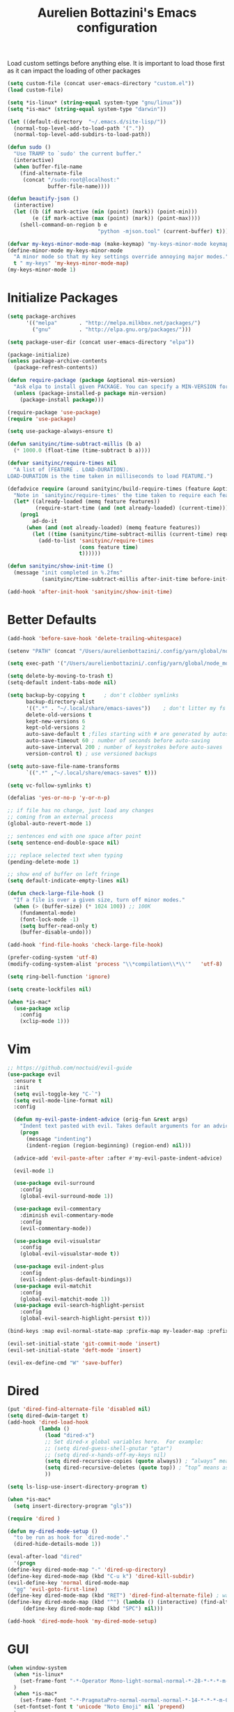 #+TITLE: Aurelien Bottazini's Emacs configuration
#+OPTIONS: toc:4 h:4
#+PROPERTY: header-args :results silent

Load custom settings before anything else.  It is important to load
those first as it can impact the loading of other packages
#+begin_src emacs-lisp
(setq custom-file (concat user-emacs-directory "custom.el"))
(load custom-file)

(setq *is-linux* (string-equal system-type "gnu/linux"))
(setq *is-mac* (string-equal system-type "darwin"))

(let ((default-directory  "~/.emacs.d/site-lisp/"))
  (normal-top-level-add-to-load-path '("."))
  (normal-top-level-add-subdirs-to-load-path))

(defun sudo ()
  "Use TRAMP to `sudo' the current buffer."
  (interactive)
  (when buffer-file-name
    (find-alternate-file
     (concat "/sudo:root@localhost:"
             buffer-file-name))))

(defun beautify-json ()
  (interactive)
  (let ((b (if mark-active (min (point) (mark)) (point-min)))
        (e (if mark-active (max (point) (mark)) (point-max))))
    (shell-command-on-region b e
                             "python -mjson.tool" (current-buffer) t)))

(defvar my-keys-minor-mode-map (make-keymap) "my-keys-minor-mode keymap.")
(define-minor-mode my-keys-minor-mode
  "A minor mode so that my key settings override annoying major modes."
  t " my-keys" 'my-keys-minor-mode-map)
(my-keys-minor-mode 1)
#+end_src

* Initialize Packages
#+begin_src emacs-lisp
(setq package-archives
      '(("melpa"       . "http://melpa.milkbox.net/packages/")
        ("gnu"         . "http://elpa.gnu.org/packages/")))

(setq package-user-dir (concat user-emacs-directory "elpa"))

(package-initialize)
(unless package-archive-contents
  (package-refresh-contents))

(defun require-package (package &optional min-version)
  "Ask elpa to install given PACKAGE. You can specify a MIN-VERSION for your PACKAGE."
  (unless (package-installed-p package min-version)
    (package-install package)))

(require-package 'use-package)
(require 'use-package)

(setq use-package-always-ensure t)

(defun sanityinc/time-subtract-millis (b a)
  (* 1000.0 (float-time (time-subtract b a))))

(defvar sanityinc/require-times nil
  "A list of (FEATURE . LOAD-DURATION).
LOAD-DURATION is the time taken in milliseconds to load FEATURE.")

(defadvice require (around sanityinc/build-require-times (feature &optional filename noerror) activate)
  "Note in `sanityinc/require-times' the time taken to require each feature."
  (let* ((already-loaded (memq feature features))
         (require-start-time (and (not already-loaded) (current-time))))
    (prog1
        ad-do-it
      (when (and (not already-loaded) (memq feature features))
        (let ((time (sanityinc/time-subtract-millis (current-time) require-start-time)))
          (add-to-list 'sanityinc/require-times
                       (cons feature time)
                       t))))))

(defun sanityinc/show-init-time ()
  (message "init completed in %.2fms"
           (sanityinc/time-subtract-millis after-init-time before-init-time)))

(add-hook 'after-init-hook 'sanityinc/show-init-time)
#+end_src

* Better Defaults
#+begin_src emacs-lisp
(add-hook 'before-save-hook 'delete-trailing-whitespace)

(setenv "PATH" (concat "/Users/aurelienbottazini/.config/yarn/global/node_modules/.bin/:" "/Users/aurelienbottazini/.nvm/versions/node/v8.9.1/bin/:" (getenv "HOME") "/.rbenv/shims:" (getenv "HOME") "/.rbenv/bin:" (getenv "PATH")))

(setq exec-path '("/Users/aurelienbottazini/.config/yarn/global/node_modules/.bin/" "/Users/aurelienbottazini/.nvm/versions/node/v8.9.1/bin/" "/Users/aurelienbottazini/.rbenv/bin/" "/Users/aurelienbottazini/.rbenv/shims/" "/Users/aurelienbottazini/dotfiles/bin/" "/usr/local/bin/" "/usr/local/sbin/" "/usr/bin/" "/bin/" "/usr/sbin/" "/sbin/"))

(setq delete-by-moving-to-trash t)
(setq-default indent-tabs-mode nil)

(setq backup-by-copying t      ; don't clobber symlinks
      backup-directory-alist
      '((".*" . "~/.local/share/emacs-saves"))    ; don't litter my fs tree
      delete-old-versions t
      kept-new-versions 6
      kept-old-versions 2
      auto-save-default t ;files starting with # are generated by autosave
      auto-save-timeout 60 ; number of seconds before auto-saving
      auto-save-interval 200 ; number of keystrokes before auto-saves
      version-control t) ; use versioned backups

(setq auto-save-file-name-transforms
      `((".*" ,"~/.local/share/emacs-saves" t)))

(setq vc-follow-symlinks t)

(defalias 'yes-or-no-p 'y-or-n-p)

;; if file has no change, just load any changes
;; coming from an external process
(global-auto-revert-mode 1)

;; sentences end with one space after point
(setq sentence-end-double-space nil)

;;; replace selected text when typing
(pending-delete-mode 1)

;; show end of buffer on left fringe
(setq default-indicate-empty-lines nil)

(defun check-large-file-hook ()
  "If a file is over a given size, turn off minor modes."
  (when (> (buffer-size) (* 1024 100)) ;; 100K
    (fundamental-mode)
    (font-lock-mode -1)
    (setq buffer-read-only t)
    (buffer-disable-undo)))

(add-hook 'find-file-hooks 'check-large-file-hook)

(prefer-coding-system 'utf-8)
(modify-coding-system-alist 'process "\\*compilation\\*\\'"   'utf-8)

(setq ring-bell-function 'ignore)

(setq create-lockfiles nil)

(when *is-mac*
  (use-package xclip
    :config
    (xclip-mode 1)))
#+end_src
* Vim
#+begin_src emacs-lisp
;; https://github.com/noctuid/evil-guide
(use-package evil
  :ensure t
  :init
  (setq evil-toggle-key "C-`")
  (setq evil-mode-line-format nil)
  :config

  (defun my-evil-paste-indent-advice (orig-fun &rest args)
    "Indent text pasted with evil. Takes default arguments for an advice Function: ORIG-FUN and rest ARGS."
    (progn
      (message "indenting")
      (indent-region (region-beginning) (region-end) nil)))

  (advice-add 'evil-paste-after :after #'my-evil-paste-indent-advice)

  (evil-mode 1)

  (use-package evil-surround
    :config
    (global-evil-surround-mode 1))

  (use-package evil-commentary
    :diminish evil-commentary-mode
    :config
    (evil-commentary-mode))

  (use-package evil-visualstar
    :config
    (global-evil-visualstar-mode t))

  (use-package evil-indent-plus
    :config
    (evil-indent-plus-default-bindings))
  (use-package evil-matchit
    :config
    (global-evil-matchit-mode 1))
  (use-package evil-search-highlight-persist
    :config
    (global-evil-search-highlight-persist t)))

(bind-keys :map evil-normal-state-map :prefix-map my-leader-map :prefix "SPC")

(evil-set-initial-state 'git-commit-mode 'insert)
(evil-set-initial-state 'deft-mode 'insert)

(evil-ex-define-cmd "W" 'save-buffer)
#+end_src

* Dired

#+begin_src emacs-lisp
(put 'dired-find-alternate-file 'disabled nil)
(setq dired-dwim-target t)
(add-hook 'dired-load-hook
          (lambda ()
            (load "dired-x")
            ;; Set dired-x global variables here.  For example:
            ;; (setq dired-guess-shell-gnutar "gtar")
            ;; (setq dired-x-hands-off-my-keys nil)
            (setq dired-recursive-copies (quote always)) ; “always” means no asking
            (setq dired-recursive-deletes (quote top)) ; “top” means ask once
            ))

(setq ls-lisp-use-insert-directory-program t)

(when *is-mac*
  (setq insert-directory-program "gls"))

(require 'dired )

(defun my-dired-mode-setup ()
  "to be run as hook for `dired-mode'."
  (dired-hide-details-mode 1))

(eval-after-load "dired"
  '(progn
(define-key dired-mode-map "-" 'dired-up-directory)
(define-key dired-mode-map (kbd "C-u k") 'dired-kill-subdir)
(evil-define-key 'normal dired-mode-map
  "gg" 'evil-goto-first-line)
(define-key dired-mode-map (kbd "RET") 'dired-find-alternate-file) ; was dired-advertised-find-file
(define-key dired-mode-map (kbd "^") (lambda () (interactive) (find-alternate-file "..")))  ; was dired-up-directory
     (define-key dired-mode-map (kbd "SPC") nil)))

(add-hook 'dired-mode-hook 'my-dired-mode-setup)
#+end_src

* GUI
#+begin_src emacs-lisp
(when window-system
  (when *is-linux*
    (set-frame-font "-*-Operator Mono-light-normal-normal-*-28-*-*-*-m-0-iso10646-1")
  )
  (when *is-mac*
    (set-frame-font "-*-PragmataPro-normal-normal-normal-*-14-*-*-*-m-0-iso10646-1"))
  (set-fontset-font t 'unicode "Noto Emoji" nil 'prepend)
  )

(if (fboundp 'tool-bar-mode) (tool-bar-mode -1))
(if (fboundp 'scroll-bar-mode) (scroll-bar-mode -1))
(if (fboundp 'menu-bar-mode) (menu-bar-mode -1))

(global-hl-line-mode)
(blink-cursor-mode 0)
(column-number-mode)

(electric-indent-mode t)
(electric-pair-mode t)

;; wrap lines when they reach the end of buffer
;; trying to toggle this only manually to see if i like it
;; (global-visual-line-mode)

;; file path in frame title
(setq frame-title-format
      '((:eval (if (buffer-file-name)
                   (abbreviate-file-name (buffer-file-name))
                 "%b"))))

(show-paren-mode 1)

(fringe-mode 20)

(set-default 'truncate-lines t)

(use-package which-key
  :config
  (which-key-mode))
#+end_src
** Colors

#+begin_src emacs-lisp
  (lexical-let ((default-color (cons (face-background 'mode-line)
                                   (face-foreground 'mode-line))))
  (add-hook 'post-command-hook
            (lambda ()
              (let ((color (cond ((minibufferp) default-color)
                                 ((bound-and-true-p lispy-mode) '("#9d7ad2" . "#4c4e56"))
                                 ((evil-emacs-state-p)  '("#ffa2cb" . "#4c4e56"))
                                 ((evil-visual-state-p) '("#adcff1" . "#4c4e56"))
                                 ((evil-insert-state-p)  '("#97d88a" . "#4c4e56"))
                                 ((buffer-modified-p)   '("#f79b2f" . "#4c4e56"))
                                 (t default-color)))
                    )

                (set-face-attribute 'mode-line nil :box `(:line-width 2 :color ,(car color)))
                (set-face-background 'mode-line (car color))
                (set-face-foreground 'mode-line-buffer-id (cdr color))
                (set-face-foreground 'mode-line (cdr color))))))

(use-package rainbow-mode)

;; #fff166 101U
;; #fccf61 128u
;; #f79b2f 130u
;; #c97f3a 145u
;; #ffa2cb 210u
;; #f56d9e 213u
;; #dcc6ea 263u
;; #bfa1e3 264u
;; #9d7ad2 265u
;; #adcff1 277u
;; #7ab1e8 284u
;; #5b8edb 279u
;; #8eddeb 304u
;; #00b4e4 395u
;; #93e8d3 331u
;; #97d88a 358u
;; #5cb860 360u
;; #56944f 362u
;; #f1f2f1 11-0601 tpx
;; #e8eae8 11-4800 tpx
;; #dad9d6 cool g r a y 1 u
;; #c5c5c5 cool g r a y 3 u
;; #adaeb0 cool g r a y 5 u
;; #939598 cool g r a y 8 u

;; pastel
;; #e4f4e9 9063u
;; #c5f2e6 9520u
;; #ffcfd8 9284u


;; #69615f 440u
;; #4c4e56 black7u
;; #885a61 195u
;; #f65058 r e d 032u
;; #bc3e44 3517u
;; #34855b 348u
;; #546758 350u
;; #4982cf 285u
;; #3a499c Reflex B l u e U
;; #65428a medium p u r p l e

#+end_src

** Diminish
#+begin_src emacs-lisp
(use-package diminish
  :config
  (diminish 'prettier-js-mode)
  (diminish 'subword-mode)
  (diminish 'eldoc-mode)
  (diminish 'auto-revert-mode)
  (diminish 'indium-interaction-mode)
  (diminish 'paredit-everywhere-mode)
  (diminish 'evil-lispy-mode)
  (diminish 'company-mode)
  (diminish 'paredit-mode)
  (diminish 'my-keys-minor-mode)
  (diminish 'ivy-mode)
  (diminish 'undo-tree-mode)
  (diminish 'evil-commentary-mode)
  (diminish 'evil-mc-mode)
  (diminish 'yas-minor-mode)
  (diminish 'which-key-mode)
  (diminish 'visual-line-mode))
#+end_src
* Navigation
#+begin_src emacs-lisp

(use-package dash-at-point)
(define-key my-leader-map (kbd "d") 'dash-at-point)

(use-package eyebrowse
  :config
  (eyebrowse-mode t)
  (define-key my-keys-minor-mode-map (kbd "C-a n") 'eyebrowse-next-window-config)
  (define-key my-keys-minor-mode-map (kbd "C-a p") 'eyebrowse-prev-window-config)
  (define-key my-keys-minor-mode-map (kbd "C-a c") 'eyebrowse-create-window-config)
  (define-key my-keys-minor-mode-map (kbd "C-a k") 'eyebrowse-close-window-config)
  (define-key my-keys-minor-mode-map (kbd "C-a 1") 'eyebrowse-switch-to-window-config-1)
  (define-key my-keys-minor-mode-map (kbd "C-a 2") 'eyebrowse-switch-to-window-config-2)
  (define-key my-keys-minor-mode-map (kbd "C-a 3") 'eyebrowse-switch-to-window-config-3)
  (define-key my-keys-minor-mode-map (kbd "C-a 4") 'eyebrowse-switch-to-window-config-4)
  (define-key my-keys-minor-mode-map (kbd "C-a 5") 'eyebrowse-switch-to-window-config-5)
  (define-key my-keys-minor-mode-map (kbd "C-a 6") 'eyebrowse-switch-to-window-config-6)
  (define-key my-keys-minor-mode-map (kbd "C-a 7") 'eyebrowse-switch-to-window-config-7)
  (define-key my-keys-minor-mode-map (kbd "C-a 8") 'eyebrowse-switch-to-window-config-8)
  (define-key my-keys-minor-mode-map (kbd "C-a 9") 'eyebrowse-switch-to-window-config-9)
  (define-key my-keys-minor-mode-map (kbd "C-a 0") 'eyebrowse-switch-to-window-config-0))

(use-package counsel
  :config
  (global-set-key (kbd "M-x") 'counsel-M-x)
  (global-set-key (kbd "C-x C-f") 'counsel-find-file)
  (global-set-key (kbd "<f1> f") 'counsel-describe-function)
  (global-set-key (kbd "<f1> v") 'counsel-describe-variable)
  (global-set-key (kbd "<f1> l") 'counsel-find-library)
  (global-set-key (kbd "<f2> i") 'counsel-info-lookup-symbol)
  (global-set-key (kbd "<f2> u") 'counsel-unicode-char)
  (global-set-key (kbd "C-c g") 'counsel-git)
  (global-set-key (kbd "C-c j") 'counsel-git-grep)
  (global-set-key (kbd "C-c k") 'counsel-rg)
  (global-set-key (kbd "C-x l") 'counsel-locate)
  (define-key minibuffer-local-map (kbd "C-r") 'counsel-minibuffer-history))

(use-package ivy
  :diminish ivy-mode
  :config
  (use-package ivy-hydra)
  (ivy-mode 1)
  (setq ivy-use-virtual-buffers t)
  (setq enable-recursive-minibuffers t)
  (global-set-key "\C-s" 'swiper)
  (global-set-key (kbd "C-c C-r") 'ivy-resume))

(dolist
    (r `(
         (?e (file . ,(concat user-emacs-directory "init.el")))
         ))
  (set-register (car r) (cadr r)))

(use-package projectile
  :init
  (setq projectile-switch-project-action 'projectile-dired)
  (setq projectile-enable-caching t)
  (setq projectile-completion-system 'ivy)
  :bind (:map my-leader-map
              ("p" . projectile-commander))
  :config
  (use-package counsel-projectile)
  (projectile-mode)
  )
#+end_src
* AutoCompletions
#+begin_src emacs-lisp
(use-package company
  :diminish company-mode
  :init
  (add-hook 'after-init-hook 'global-company-mode)
  :config
  (let ((map company-active-map))
    (define-key map (kbd "C-n") 'company-select-next)
    (define-key map (kbd "C-p") 'company-select-previous)
    (define-key map (kbd "C-f") 'company-complete-selection)
    (define-key map (kbd "TAB") 'company-complete-selection)
    (define-key map (kbd "<tab>") 'company-complete-selection))

  (setq company-backends '(company-files company-capf (company-dabbrev-code company-yasnippet)))
  (use-package company-dict
    :config
    (setq company-dict-dir (concat user-emacs-directory "dict/"))
    (add-to-list 'company-backends 'company-dict))
  )

(use-package yasnippet
  :bind (:map my-leader-map
              ("vs" . yas-describe-tables))
 :diminish yas-minor-mode
 :init
 (setq yas-snippet-dirs
       '("~/.emacs.d/snippets"))
 :config
 (yas-global-mode 1)
 (add-hook 'term-mode-hook (lambda()
                             (yas-minor-mode -1))))

(use-package yatemplate
  :config
  (auto-insert-mode t)
  (yatemplate-fill-alist))
#+end_src
* VCS / Git

#+begin_src emacs-lisp
;; ediff in same frame
(setq ediff-window-setup-function 'ediff-setup-windows-plain)

(add-hook 'git-commit-mode-hook 'evil-insert-state)

(use-package magit
  :bind (:map my-leader-map
              ("gb" . magit-blame)
              ("gs" . magit-status)
              ("gh" . magit-log-buffer-file))
  :config
  (use-package fullframe
    :config
    (fullframe magit-status magit-mode-quit-window))

  (use-package evil-magit)

  (use-package diff-hl
    :config
    (add-hook 'prog-mode-hook 'diff-hl-mode)
    (add-hook 'magit-post-refresh-hook 'diff-hl-magit-post-refresh)
    )

  )

(use-package git-link)
(define-key my-leader-map (kbd "gl") 'git-link)

(use-package git-timemachine)
(define-key my-leader-map (kbd "gt") 'git-timemachine-toggle)

(defadvice git-timemachine-mode (after git-timemachine-change-to-emacs-state activate compile)
  "when entering git-timemachine mode, change evil normal state to emacs state"
  (if (evil-normal-state-p)
      (evil-emacs-state)
    (evil-normal-state)))

(ad-activate 'git-timemachine-mode)
#+end_src

* Org
#+begin_src emacs-lisp
(setq org-directory (expand-file-name "~/Dropbox/org"))
(setq org-default-notes-file (concat org-directory "/inbox.org"))
(define-key global-map "\C-cc" 'org-capture)

(setq org-refile-targets '((nil :maxlevel . 9)
                           (org-agenda-files :maxlevel . 9)))
(setq org-outline-path-complete-in-steps nil)         ; Refile in a single go
(setq org-refile-use-outline-path t)                  ; Show full paths for refiling

(use-package org-bullets
  :config
  (add-hook 'org-mode-hook (lambda () (org-bullets-mode 1))))

#+end_src
* Email
#+begin_src emacs-lisp
(when *is-mac*
  (setq mu4e-html2text-command "/usr/local/bin/w3m -T text/html")
  (setq mu4e-get-mail-command "/usr/local/bin/mbsync -a")
  (add-to-list 'load-path (expand-file-name "/usr/local/Cellar/mu/1.0/share/emacs/site-lisp/mu/mu4e")))

(when *is-linux*
  (setq mu4e-html2text-command "/usr/bin/w3m -T text/html")
  (setq mu4e-get-mail-command "/usr/bin/mbsync -a")
  )

(require 'epa-file)
(epa-file-enable)
(require 'mu4e)

(add-to-list 'mu4e-view-actions '("Browser View" . mu4e-action-view-in-browser) t)

(define-key my-leader-map (kbd "e") 'mu4e)

(setq mu4e-maildir (expand-file-name "~/Maildir/fastmail"))
(setq mu4e-sent-messages-behavior 'sent)
(setq mu4e-sent-folder "/Sent Items"
      mu4e-drafts-folder "/Drafts"
      mu4e-trash-folder "/Trash"
      mu4e-refile-folder "/Archive")

(setq mu4e-maildir-shortcuts
      '(("/INBOX" . ?i)
        ("/@Action" . ?a)
        ("/@waiting" . ?w)
        ("/Sent Items" . ?s)))

(setq mu4e-change-filenames-when-moving t)

(setq message-send-mail-function 'smtpmail-send-it
      starttls-use-gnutls t
      smtpmail-starttls-credentials
      '(("mail.messagingengine.com" 587 nil nil))
      smtpmail-default-smtp-server "mail.messagingengine.com"
      smtpmail-smtp-server "mail.messagingengine.com"
      ;; smtpmail-auth-credentials
      ;; command to encrypt authinfo, you can delete authinfo after that:
      ;; gpg --output ~/.authinfo.gpg --symmetric ~/.authinfo
      ;; (expand-file-name "~/.authinfo.gpg")
      smtpmail-smtp-service 587)

(setq user-mail-address "aurelien@bottazini.com")

(setq mu4e-view-show-images t)
;; use imagemagick, if available
(when (fboundp 'imagemagick-register-types)
  (imagemagick-register-types))

(defun my-browse-url-chromium-new-app (url &optional new-window)
  "Open URL in app mode in chromium."
  (interactive (browse-url-interactive-arg "URL: "))
  (unless
      (string= ""
               (shell-command-to-string
                (concat "chromium-browser --new-window --app=" url)))
    (message "Starting chromium...")))

(setq browse-url-browser-function 'my-browse-url-chromium-new-app)
#+end_src
* Notes

#+begin_src emacs-lisp
(use-package deft
  :config
  (setq deft-extensions '("txt" "tex" "org"))
  (setq deft-directory "~/Dropbox/org/")
  (setq deft-use-filename-as-title t)
  (setq deft-recursive t))
#+end_src

* Modes

#+begin_src emacs-lisp
  (use-package dockerfile-mode
  :mode "\\Dockerfile\\'")

(add-to-list 'auto-mode-alist '("\\.xsessionrc\\'" . shell-script-mode))

(use-package haskell-mode)
(use-package graphql-mode)
#+end_src

** Clojure
#+begin_src emacs-lisp
(use-package clojure-mode
  :mode "\\.clj\\'"
  :config
  (add-hook 'clojure-mode-hook #'subword-mode)

  (use-package evil-lispy
    :diminish evil-lispy-mode
    :config
    (add-hook 'clojure-mode-hook #'evil-lispy-mode)
    )
  (use-package cider))
#+end_src

** CSS
#+begin_src emacs-lisp
  (defun imenu-setup ()
  (progn
    (setq imenu-case-fold-search nil)
    (setq imenu-auto-rescan t)
    (setq imenu-space-replacement " ")
    (setq css-indent-offset 2)
    (imenu-add-menubar-index)
    ))
(defun my-css-mode-setup ()
  (setq imenu-generic-expression
        '(("Selectors" "^[[:blank:]]*\\(.*[^ ]\\) *{" 1)))
  (imenu-setup))

(add-hook 'css-mode-hook 'my-css-mode-setup)

(use-package scss-mode
  :mode "\\.scss\\'"
  :config
  (add-hook 'scss-mode-hook '(lambda ()
                               (setq imenu-generic-expression
                                     '(("Selectors" "^[[:blank:]]*\\(.*[^ ]\\) *{" 1)))
                               (imenu-setup))))

(use-package sass-mode
  :mode "\\.sass\\'"
  :config
  (add-hook 'sass-mode-hook
            '(lambda ()
               (setq imenu-generic-expression
                     '(("Imports" "@import\\(.*[^ ]\\)" 1)))
               (imenu-setup)))
  (add-hook 'sass-mode-hook 'my-css-mode-setup)
  (add-hook 'sass-mode-hook 'highlight-indent-guides-mode))

(use-package less-css-mode
  :mode "\\.less\\'"
  )
#+end_src

** Javascript
#+begin_src emacs-lisp
  (use-package web-mode
  :mode "\\.vue\\'"
  :config
  (setq web-mode-markup-indent-offset 2)
  (setq web-mode-css-indent-offset 2)
  (setq web-mode-code-indent-offset 2)
  (setq web-mode-script-padding 2)
  )

(setq js-indent-level 2)

(use-package indium
  :config
  (add-hook 'js2-mode-hook #'indium-interaction-mode)
  )

(use-package js2-mode
  :mode "\\.js\\'"
  :mode "\\.jsx\\'"
  :init

  (use-package context-coloring
    :config
    (add-hook 'js2-mode-hook #'context-coloring-mode))

  (setq js2-mode-show-parse-errors nil)
  (setq js2-mode-show-strict-warnings nil)

  (setq-default
   ;; js2-mode
   js2-basic-offset 2
   ;; web-mode
   css-indent-offset 2
   web-mode-markup-indent-offset 2
   web-mode-css-indent-offset 2
   web-mode-code-indent-offset 2
   web-mode-attr-indent-offset 2)

  (setq js2-highlight-level 3)
  :config
  (add-hook 'js2-mode-hook 'js2-imenu-extras-mode)
  (add-hook 'js2-mode-hook (lambda() (subword-mode t)))

  (use-package import-js)

  (setq javascript-common-imenu-regex-list
        '(
          ("Class" "class[ \t]+\\([a-zA-Z0-9_$.]+\\)[ \t]*" 1)
          ("Describe" "describe('\\([a-zA-Z0-9_$./ ]+\\)'*" 1)
          ("It" "it('\\([a-zA-Z0-9_$./ ]+\\)'*" 1)
          ("Function" "function[ \t]+\\([a-zA-Z0-9_$.]+\\)[ \t]*(" 1)
          ("Const" "const[ \t]+\\([a-zA-Z0-9_$.]+\\)[ \t]* =" 1)
          ("Function" "^[ \t]*\\([a-zA-Z0-9_$.]+\\)[ \t]*=[ \t]*function[ \t]*(" 1)
          ;; {{ es6 beginning
          ("Function" "^[ \t]*\\([A-Za-z_$][A-Za-z0-9_$]+\\)[ \t]*([a-zA-Z0-9, ]*) *\{ *$" 1) ;; es6 fn1 () { }
          ("Function" "^[ \t]*\\([A-Za-z_$][A-Za-z0-9_$]+\\)[ \t]*=[ \t]*(?[a-zA-Z0-9, ]*)?[ \t]*=>" 1) ;; es6 fn1 = (e) =>
          ;; }}
          ))

  (defun auray-js-imenu-make-index ()
    (save-excursion
      (imenu--generic-function javascript-common-imenu-regex-list)))

  (use-package prettier-js
    :config
    (setq prettier-args '(
                          "--trailing-comma" "es5"
                          "--single-quote" "true"
                          ))

    (add-hook 'js2-mode-hook 'prettier-js-mode))

  (defun auray-js-mode-hook ()
    (setq imenu-create-index-function 'auray-js-imenu-make-index)
    )
  )

(add-hook 'js2-mode-hook 'auray-js-mode-hook)

(defun enable-minor-mode (my-pair)
  "Enable minor mode if filename match the regexp.  MY-PAIR is a cons cell (regexp . minor-mode)."
  (if (buffer-file-name)
      (if (string-match (car my-pair) buffer-file-name)
      (funcall (cdr my-pair)))))

(add-hook 'web-mode-hook #'(lambda ()
                            (enable-minor-mode
                             '("\\.jsx?\\'" . prettier-js-mode))))

(add-hook 'web-mode-hook #'(lambda ()
                             (enable-minor-mode
                              '("\\.vue?\\'" . prettier-js-mode))))

(add-to-list 'magic-mode-alist '("^import.*React.* from 'react'" . my-jsx-hook) )
(defun my-jsx-hook ()
  "My Hook for JSX Files"
  (interactive)
  (web-mode)
  (web-mode-set-content-type "jsx")
  (setq imenu-create-index-function 'auray-js-imenu-make-index)
  (flycheck-select-checker 'javascript-eslint)
  (emmet-mode)
  (setq emmet-expand-jsx-className? t)
  (tern-mode t))

(use-package context-coloring
  :diminish context-coloring-mode
  :config
  (add-to-list 'auto-mode-alist '("\\.js\\'" . js2-mode))
  (add-hook 'js-mode-hook #'context-coloring-mode)
  (add-hook 'js2-mode-hook #'context-coloring-mode))

(use-package json-mode
  :mode "\\.json\\'"
  :mode "\\.eslintrc\\'"
  )

(use-package coffee-mode
  :mode "\\.coffee\\'"
  :config
  (use-package highlight-indentation)
  (add-hook 'coffee-mode-hook '(lambda () (highlight-indentation-mode)))
  (add-hook 'coffee-mode-hook '(lambda () (subword-mode +1)))
  (custom-set-variables '(coffee-tab-width 2)))

(use-package typescript-mode
  :mode "\\.ts\\'"
  )
#+end_src

** Ruby
#+begin_src emacs-lisp
  (use-package yaml-mode
  :mode "\\.ya?ml\\'"
  )

(use-package ruby-mode
  :mode "\\.rake\\'"
  :mode "Rakefile\\'"
  :mode "\\.gemspec\\'"
  :mode "\\.ru\\'"
  :mode "Gemfile\\'"
  :mode "Guardfile\\'" :mode "Capfile\\'"
  :mode "\\.cap\\'"
  :mode "\\.thor\\'"
  :mode "\\.rabl\\'"
  :mode "Thorfile\\'"
  :mode "Vagrantfile\\'"
  :mode "\\.jbuilder\\'"
  :mode "Podfile\\'"
  :mode "\\.podspec\\'"
  :mode "Puppetfile\\'"
  :mode "Berksfile\\'"
  :mode "Appraisals\\'"
  :mode "\\.rb$"
  :mode "ruby"
  :config

  (eval-after-load 'ruby-mode '(modify-syntax-entry ?: "." ruby-mode-syntax-table))
  (eval-after-load 'ruby-mode
    '(progn
       (defun ruby-mode-defaults ()
         )))

  (add-hook 'ruby-mode-hook 'subword-mode)
  ;; I modify the syntax table to specify ":" as punctuation (and not part of a symbol)
  ;; make it easier to work with global gnu tags
  (define-category ?U "Uppercase")
  (define-category ?u "Lowercase")
  (modify-category-entry (cons ?A ?Z) ?U)
  (modify-category-entry (cons ?a ?z) ?u)
  (make-variable-buffer-local 'evil-cjk-word-separating-categories)
  (add-hook 'subword-mode-hook
            (lambda ()
              (if subword-mode
                  (push '(?u . ?U) evil-cjk-word-separating-categories)
                (setq evil-cjk-word-separating-categories
                      (default-value 'evil-cjk-word-separating-categories)))))

  (eval-after-load 'ruby-mode
    '(progn
       (evil-define-key 'normal ruby-mode-map
         "[m" 'ruby-beginning-of-defun
         "]m" 'ruby-end-of-defun
         )))

  (use-package bundler)

  (use-package ruby-interpolation)
  (use-package inf-ruby)

  (use-package ruby-end)
  (use-package rspec-mode)

  ;; Hitting M-; twice adds an xmpfilter comment. Hitting xmp keybinding will put the output in this comment
  (use-package rcodetools
    :load-path "/site-lisp/rcodetools.el"
    :pin manual
    :ensure nil
)
  )
#+end_src

** Html
#+begin_src emacs-lisp
(use-package web-mode
  :mode "\\.html\\'")

(use-package emmet-mode
  :diminish emmet-mode
  :config
  (progn
    (evil-define-key 'insert emmet-mode-keymap (kbd "C-j") 'emmet-expand-line)
    (evil-define-key 'emacs emmet-mode-keymap (kbd "C-j") 'emmet-expand-line))

  (add-hook 'css-mode-hook
            (lambda ()
              (emmet-mode)
              (setq emmet-expand-jsx-className? nil)
              ))

  (add-hook 'sgml-mode-hook
            (lambda ()
              (emmet-mode)
              (setq emmet-expand-jsx-className? nil)
              ))

  (add-hook 'web-mode-hook
            (lambda ()
              (emmet-mode)
              )))
#+end_src

** Tests
#+begin_src emacs-lisp
(use-package flycheck
  :ensure t
  :init (global-flycheck-mode))

(use-package coverlay
  :config
  (define-key my-leader-map (kbd "cc") 'coverlay-mode)
  (define-key my-leader-map (kbd "cl") 'coverlay-load-file)
  (define-key my-leader-map (kbd "cr") 'coverlay-reload-file)
  (define-key my-leader-map (kbd "cw") 'coverlay-watch-file)
  (define-key my-leader-map (kbd "cs") 'coverlay-display-stats)
  (define-key my-leader-map (kbd "ct") 'coverlay-toggle-overlays))
#+end_src
* Bindings
#+begin_src emacs-lisp
(use-package wgrep)
  (use-package paredit-everywhere
  :config
  (add-hook 'prog-mode-hook 'paredit-everywhere-mode))

(use-package paredit
  :diminish paredit-mode
  :config
  (add-hook 'emacs-lisp-mode-hook #'paredit-mode)
  (add-hook 'clojure-mode-hook #'paredit-mode))

(defadvice terminal-init-xterm (after map-S-up-escape-sequence
                                      activate)
  (define-key input-decode-map "\e[1;40" (kbd "C-("))
  (define-key input-decode-map "\e[1;41" (kbd "C-)"))
  (define-key input-decode-map "\e[1;42" (kbd "C-;"))

  (define-key input-decode-map "\e[1;123" (kbd "C-{"))
  (define-key input-decode-map "\e[1;125" (kbd "C-}")))


(defadvice load (after give-my-keybindings-priority)
  "Try to ensure that my keybindings always have priority."
  (if (not (eq (car (car minor-mode-map-alist)) 'my-keys-minor-mode))
      (let ((mykeys (assq 'my-keys-minor-mode minor-mode-map-alist)))
        (assq-delete-all 'my-keys-minor-mode minor-mode-map-alist)
        (add-to-list 'minor-mode-map-alist mykeys))))
(ad-activate 'load)

(use-package emamux
  :bind (:map my-leader-map
              ("cc" . emamux:send-command)
              ("cl" . emamux:run-last-command)))

(defun tmux-socket-command-string ()
  (interactive)
  (concat "tmux -S "
          (replace-regexp-in-string "\n\\'" ""
                                    (shell-command-to-string "echo $TMUX | sed -e 's/,.*//g'"))))

(defun tmux-move-right ()
  (interactive)
  (condition-case nil
      (evil-window-right 1)
    (error (unless window-system (shell-command (concat (tmux-socket-command-string) " select-pane -R") nil)))))

(defun tmux-move-left ()
  (interactive)
  (condition-case nil
      (evil-window-left 1)
    (error (unless window-system (shell-command (concat (tmux-socket-command-string) " select-pane -L") nil)))))

(defun tmux-move-up ()
  (interactive)
  (condition-case nil
      (evil-window-up 1)
    (error (unless window-system (shell-command (concat (tmux-socket-command-string) " select-pane -U") nil)))))

(defun tmux-move-down ()
  (interactive)
  (condition-case nil
      (evil-window-down 1)
    (error (unless window-system (shell-command (concat (tmux-socket-command-string) " select-pane -D") nil)))))

(define-key my-keys-minor-mode-map (kbd "C-h") 'tmux-move-left)
(define-key my-keys-minor-mode-map (kbd "C-j") 'tmux-move-down)
(define-key my-keys-minor-mode-map (kbd "C-k") 'tmux-move-up)
(define-key my-keys-minor-mode-map (kbd "C-l") 'tmux-move-right)

(define-key my-keys-minor-mode-map (kbd "C-;") 'avy-goto-word-1)
(define-key my-keys-minor-mode-map (kbd "s-p") 'counsel-projectile)
(define-key my-keys-minor-mode-map (kbd "C-u") 'evil-scroll-up)
(define-key my-leader-map (kbd "u") 'universal-argument)

(define-key my-leader-map (kbd "1") 'projectile-run-async-shell-command-in-root)
(define-key my-leader-map (kbd "b") 'counsel-ibuffer)

(use-package expand-region
  :config
  (define-key my-leader-map (kbd "SPC") 'er/expand-region))

(define-key my-leader-map (kbd "r") 'counsel-recentf)
(define-key my-leader-map (kbd "f") 'counsel-projectile-rg)
(define-key my-leader-map (kbd "j") 'dired-jump)
(define-key my-leader-map (kbd "i") 'counsel-imenu)
(define-key my-leader-map (kbd "m") 'counsel-bookmark)
(define-key my-leader-map (kbd "s") 'projectile-toggle-between-implementation-and-test)
(define-key my-leader-map (kbd "t") 'counsel-projectile-find-file)

(define-key my-keys-minor-mode-map (kbd "<f5>") 'toggle-frame-fullscreen)
(use-package iedit
  :config
  (define-key my-keys-minor-mode-map (kbd "<f6>") 'iedit-mode))
(use-package evil-mc
  :diminish
  :config
  (global-evil-mc-mode 1)
  (defhydra hydra-cursors (global-map "<f7>")
    "multiple cursors"
    ("m" evil-mc-make-and-goto-next-match)
    ("s" evil-mc-skip-and-goto-next-match)
    ("a" evil-mc-make-all-cursors)
    ("u" evil-mc-undo-all-cursors)
    ("h" evil-mc-cursor-here)
    ("p" evil-mc-pause-cursors)
    ("r" evil-mc-resume-cursors)))
(define-key my-keys-minor-mode-map (kbd "<f8>") 'deft)
(use-package drag-stuff
  :diminish drag-stuff-mode
  :config
  (defhydra hydra-drag-stuff (global-map "<f9>")
    "drag-stuff"
    ("k" drag-stuff-up)
    ("j" drag-stuff-down)
    ("h" drag-stuff-right)
    ("l" drag-stuff-left)))

(use-package evil-multiedit
  :config
  ;; Highlights all matches of the selection in the buffer.
  (define-key evil-visual-state-map "R" 'evil-multiedit-match-all)

  ;; Match the word under cursor (i.e. make it an edit region). Consecutive presses will
  ;; incrementally add the next unmatched match.
  (define-key evil-normal-state-map (kbd "M-d") 'evil-multiedit-match-and-next)
  ;; Match selected region.
  (define-key evil-visual-state-map (kbd "M-d") 'evil-multiedit-match-and-next)
  ;; Insert marker at point
  (define-key evil-insert-state-map (kbd "M-d") 'evil-multiedit-toggle-marker-here)

  ;; Same as M-d but in reverse.
  (define-key evil-normal-state-map (kbd "M-D") 'evil-multiedit-match-and-prev)
  (define-key evil-visual-state-map (kbd "M-D") 'evil-multiedit-and-prev)

  ;; OPTIONAL: If you prefer to grab symbols rather than words, use
  ;; `evil-multiedit-match-symbol-and-next` (or prev).

  ;; Restore the last group of multiedit regions.
  (define-key evil-visual-state-map (kbd "C-M-D") 'evil-multiedit-restore)

  ;; RET will toggle the region under the cursor
  (define-key evil-multiedit-state-map (kbd "RET") 'evil-multiedit-toggle-or-restrict-region)

  ;; ...and in visual mode, RET will disable all fields outside the selected region
  (define-key evil-motion-state-map (kbd "RET") 'evil-multiedit-toggle-or-restrict-region)

  ;; For moving between edit regions
  (define-key evil-multiedit-state-map (kbd "C-n") 'evil-multiedit-next)
  (define-key evil-multiedit-state-map (kbd "C-p") 'evil-multiedit-prev)
  (define-key evil-multiedit-insert-state-map (kbd "C-n") 'evil-multiedit-next)
  (define-key evil-multiedit-insert-state-map (kbd "C-p") 'evil-multiedit-prev)

  ;; Ex command that allows you to invoke evil-multiedit with a regular expression, e.g.
  (evil-ex-define-cmd "ie[dit]" 'evil-multiedit-ex-match))

(define-key my-leader-map (kbd "oh") 'evil-search-highlight-persist-remove-all)
(define-key my-leader-map (kbd "or") 'rainbow-mode)
(define-key my-leader-map (kbd "ol") 'linum-mode)
(define-key my-leader-map (kbd "ow") 'visual-line-mode)

(define-key evil-normal-state-map (kbd "]b") 'next-buffer)
(define-key evil-normal-state-map (kbd "[b") 'previous-buffer)
(define-key evil-normal-state-map (kbd "]e") 'next-error)
(define-key evil-normal-state-map (kbd "[e") 'previous-error)

(when (fboundp 'winner-mode)
  (winner-mode 1)
  (define-key evil-normal-state-map (kbd "]w") 'winner-redo)
  (define-key evil-normal-state-map (kbd "[w") 'winner-undo)
  )

(use-package origami
  :bind (:map evil-normal-state-map
              ("zh" . origami-close-all-nodes)
              ("zc" . origami-close-node)
              ("zo" . origami-open-node)
              ("zv" . origami-open-all-nodes))
  :config
  (global-origami-mode))

(use-package dumb-jump
  :bind (:map evil-normal-state-map
              ("gd" . dumb-jump-go)
              ("gD" . dumb-jump-go-other-window))
    :init
    (setq dumb-jump-selector 'ivy))

(use-package windresize
  :bind (:map evil-normal-state-map
              ("C-w r" . windresize)))

(defun run-for-mode ()
    "jumps to beginning of line in all modes except org mode, where it cycles"
    (interactive)
    (cond
     ((equal major-mode 'ruby-mode)
      (xmp))
     ((equal major-mode 'clojure-mode)
      (cider-eval-defun-at-point))
     ((equal major-mode 'emacs-lisp-mode)
      (eval-defun nil))
     ((equal major-mode 'js2-mode)
      (indium-eval-defun))
     (t (error "No run command for that mode"))))

(define-key my-leader-map (kbd "x") 'run-for-mode)



(add-hook 'org-mode-hook (lambda () (define-key evil-normal-state-map (kbd "TAB") 'org-cycle)))
#+end_src
